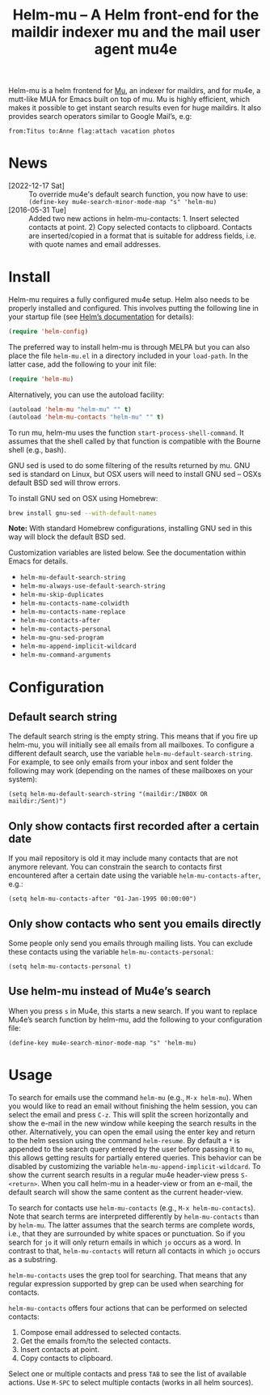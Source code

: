 #+TITLE: Helm-mu – A Helm front-end for the maildir indexer mu and the mail user agent mu4e
#+Options: num:nil

[[http://melpa.org/#/helm-mu][http://melpa.org/packages/helm-mu-badge.svg]]
    
Helm-mu is a helm frontend for [[https://github.com/djcb/mu][Mu]], an indexer for maildirs, and for mu4e, a mutt-like MUA for Emacs built on top of mu.  Mu is highly efficient, which makes it possible to get instant search results even for huge maildirs.  It also provides search operators similar to Google Mail’s, e.g:

#+BEGIN_EXAMPLE
    from:Titus to:Anne flag:attach vacation photos
#+END_EXAMPLE

* News

- [2022-12-17 Sat] :: To override mu4e's default search function, you now have to use: ~(define-key mu4e-search-minor-mode-map "s" 'helm-mu)~
- [2016-05-31 Tue] :: Added two new actions in helm-mu-contacts: 1. Insert selected contacts at point. 2) Copy selected contacts to clipboard.  Contacts are inserted/copied in a format that is suitable for address fields, i.e. with quote names and email addresses.

* Install

Helm-mu requires a fully configured mu4e setup.  Helm also needs to be properly installed and configured.  This involves putting the following line in your startup file (see [[https://github.com/emacs-helm/helm#install-from-emacs-packaging-system][Helm’s documentation]] for details):

#+BEGIN_SRC emacs-lisp
(require 'helm-config)
#+END_SRC

The preferred way to install helm-mu is through MELPA but you can also place the file ~helm-mu.el~ in a directory included in your ~load-path~.  In the latter case, add the following to your init file:

#+BEGIN_SRC emacs-lisp
(require 'helm-mu)
#+END_SRC

Alternatively, you can use the autoload facility:

#+BEGIN_SRC emacs-lisp
(autoload 'helm-mu "helm-mu" "" t)
(autoload 'helm-mu-contacts "helm-mu" "" t)
#+END_SRC

To run mu, helm-mu uses the function ~start-process-shell-command~.  It assumes that the shell called by that function is compatible with the Bourne shell (e.g., bash).

GNU sed is used to do some filtering of the results returned by mu.  GNU sed is standard on Linux, but OSX users will need to install GNU sed – OSXs default BSD sed will throw errors.

To install GNU sed on OSX using Homebrew:

#+BEGIN_SRC sh
brew install gnu-sed --with-default-names
#+END_SRC

*Note:* With standard Homebrew configurations, installing GNU sed in this way will block the default BSD sed.

Customization variables are listed below.  See the documentation within Emacs for details.

- ~helm-mu-default-search-string~
- ~helm-mu-always-use-default-search-string~
- ~helm-mu-skip-duplicates~
- ~helm-mu-contacts-name-colwidth~
- ~helm-mu-contacts-name-replace~
- ~helm-mu-contacts-after~
- ~helm-mu-contacts-personal~
- ~helm-mu-gnu-sed-program~
- ~helm-mu-append-implicit-wildcard~
- ~helm-mu-command-arguments~

* Configuration

** Default search string

The default search string is the empty string.  This means that if you fire up helm-mu, you will initially see all emails from all mailboxes.  To configure a different default search, use the variable ~helm-mu-default-search-string~.  For example, to see only emails from your inbox and sent folder the following may work (depending on the names of these mailboxes on your system):

#+BEGIN_SRC elisp
(setq helm-mu-default-search-string "(maildir:/INBOX OR maildir:/Sent)")
#+END_SRC

** Only show contacts first recorded after a certain date

If you mail repository is old it may include many contacts that are not anymore relevant.  You can constrain the search to contacts first encountered after a certain date using the variable ~helm-mu-contacts-after~, e.g.:

#+BEGIN_SRC elisp
(setq helm-mu-contacts-after "01-Jan-1995 00:00:00")
#+END_SRC

** Only show contacts who sent you emails directly

Some people only send you emails through mailing lists.  You can exclude these contacts using the variable ~helm-mu-contacts-personal~:

#+BEGIN_SRC elisp
(setq helm-mu-contacts-personal t)
#+END_SRC

** Use helm-mu instead of Mu4e’s search

When you press ~s~ in Mu4e, this starts a new search.  If you want to replace Mu4e’s search function by helm-mu, add the following to your configuration file:

#+BEGIN_SRC elisp
(define-key mu4e-search-minor-mode-map "s" 'helm-mu)
#+END_SRC

* Usage

To search for emails use the command ~helm-mu~ (e.g., ~M-x helm-mu~).  When you would like to read an email without finishing the helm session, you can select the email and press ~C-z~.  This will split the screen horizontally and show the e-mail in the new window while keeping the search results in the other.  Alternatively, you can open the email using the enter key and return to the helm session using the command ~helm-resume~.  By default a ~*~ is appended to the search query entered by the user before passing it to ~mu~, this allows getting results for partially entered queries.  This behavior can be disabled by customizing the variable ~helm-mu-append-implicit-wildcard~.  To show the current search results in a regular mu4e header-view press ~S-<return>~.  When you call helm-mu in a header-view or from an e-mail, the default search will show the same content as the current header-view.

To search for contacts use ~helm-mu-contacts~ (e.g., ~M-x helm-mu-contacts~).  Note that search terms are interpreted differently by ~helm-mu-contacts~ than by ~helm-mu~.  The latter assumes that the search terms are complete words, i.e., that they are surrounded by white spaces or punctuation.  So if you search for ~jo~ it will only return emails in which ~jo~ occurs as a word.  In contrast to that, ~helm-mu-contacts~ will return all contacts in which ~jo~ occurs as a substring.

~helm-mu-contacts~ uses the grep tool for searching.  That means that any regular expression supported by grep can be used when searching for contacts.

~helm-mu-contacts~ offers four actions that can be performed on selected contacts:

1. Compose email addressed to selected contacts.
2. Get the emails from/to the selected contacts.
3. Insert contacts at point.
4. Copy contacts to clipboard.

Select one or multiple contacts and press ~TAB~ to see the list of available actions.  Use ~M-SPC~ to select multiple contacts (works in all helm sources).
